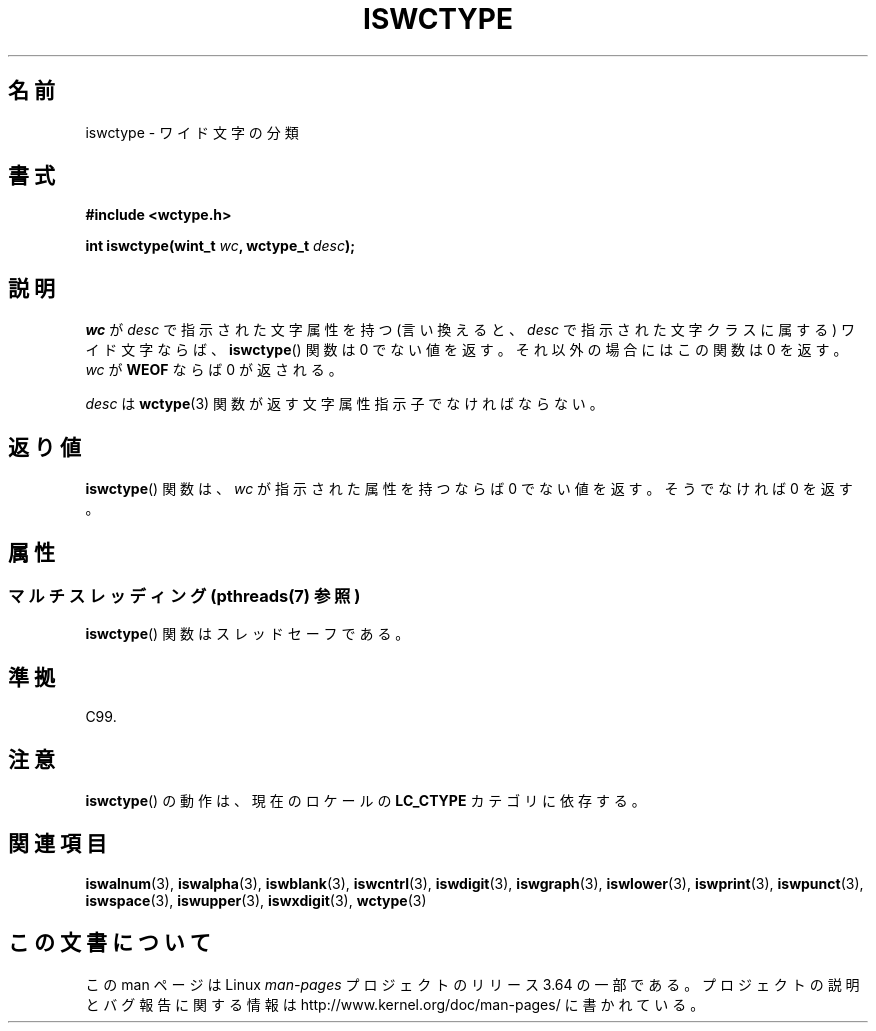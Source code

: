 .\" Copyright (c) Bruno Haible <haible@clisp.cons.org>
.\"
.\" %%%LICENSE_START(GPLv2+_DOC_ONEPARA)
.\" This is free documentation; you can redistribute it and/or
.\" modify it under the terms of the GNU General Public License as
.\" published by the Free Software Foundation; either version 2 of
.\" the License, or (at your option) any later version.
.\" %%%LICENSE_END
.\"
.\" References consulted:
.\"   GNU glibc-2 source code and manual
.\"   Dinkumware C library reference http://www.dinkumware.com/
.\"   OpenGroup's Single UNIX specification http://www.UNIX-systems.org/online.html
.\"   ISO/IEC 9899:1999
.\"
.\"*******************************************************************
.\"
.\" This file was generated with po4a. Translate the source file.
.\"
.\"*******************************************************************
.\"
.\" Translated Thu Sep  2 21:47:20 JST 1999
.\"           by FUJIWARA Teruyoshi <fujiwara@linux.or.jp>
.\"
.TH ISWCTYPE 3 2014\-02\-26 GNU "Linux Programmer's Manual"
.SH 名前
iswctype \- ワイド文字の分類
.SH 書式
.nf
\fB#include <wctype.h>\fP
.sp
\fBint iswctype(wint_t \fP\fIwc\fP\fB, wctype_t \fP\fIdesc\fP\fB);\fP
.fi
.SH 説明
\fIwc\fP が \fIdesc\fP で指示された文字属性を持つ (言い換えると、\fIdesc\fP で指示 された文字クラスに属する) ワイド文字ならば、
\fBiswctype\fP()  関数は 0 で ない値を返す。それ以外の場合にはこの関数は 0 を返す。\fIwc\fP が \fBWEOF\fP ならば 0
が返される。
.PP
\fIdesc\fP は \fBwctype\fP(3) 関数が返す文字属性指示子でなければならない。
.SH 返り値
\fBiswctype\fP()  関数は、\fIwc\fP が指示された属性を持つならば 0 でない 値を返す。そうでなければ 0 を返す。
.SH 属性
.SS "マルチスレッディング (pthreads(7) 参照)"
\fBiswctype\fP() 関数はスレッドセーフである。
.SH 準拠
C99.
.SH 注意
\fBiswctype\fP()  の動作は、現在のロケールの \fBLC_CTYPE\fP カテゴリに依存する。
.SH 関連項目
\fBiswalnum\fP(3), \fBiswalpha\fP(3), \fBiswblank\fP(3), \fBiswcntrl\fP(3),
\fBiswdigit\fP(3), \fBiswgraph\fP(3), \fBiswlower\fP(3), \fBiswprint\fP(3),
\fBiswpunct\fP(3), \fBiswspace\fP(3), \fBiswupper\fP(3), \fBiswxdigit\fP(3),
\fBwctype\fP(3)
.SH この文書について
この man ページは Linux \fIman\-pages\fP プロジェクトのリリース 3.64 の一部
である。プロジェクトの説明とバグ報告に関する情報は
http://www.kernel.org/doc/man\-pages/ に書かれている。
